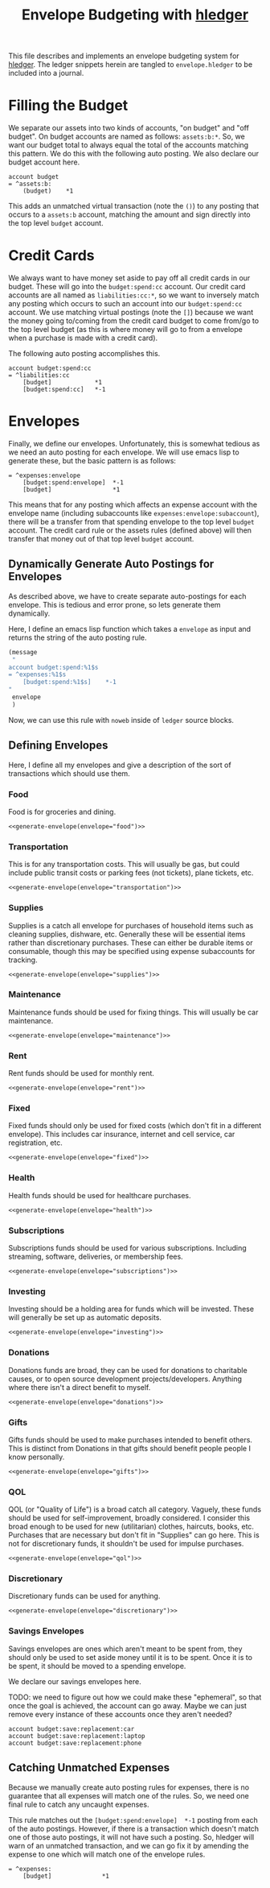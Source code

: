 #+title: Envelope Budgeting with [[https://hledger.org/][hledger]]
#+PROPERTY: header-args :tangle "~/finance/envelope.hledger"

This file describes and implements an envelope budgeting system for [[https://hledger.org/][hledger]].
The ledger snippets herein are tangled to =envelope.hledger= to be included into a journal.

* Filling the Budget
We separate our assets into two kinds of accounts, "on budget" and "off budget". On budget accounts are named as follows: =assets:b:*=. So, we want our budget total to always equal the total of the accounts matching this pattern. We do this with the following auto posting. We also declare our budget account here.

#+begin_src ledger
account budget
= ^assets:b:
    (budget)    *1
#+end_src

This adds an unmatched virtual transaction (note the =()=) to any posting that occurs to a =assets:b= account, matching the amount and sign directly into the top level =budget= account.

* Credit Cards
We always want to have money set aside to pay off all credit cards in our budget. These will go into the =budget:spend:cc= account. Our credit card accounts are all named as =liabilities:cc:*=, so we want to inversely match any posting which occurs to such an account into our =budget:spend:cc= account. We use matching virtual postings (note the =[]=) because we want the money going to/coming from the credit card budget to come from/go to the top level budget (as this is where money will go to from a envelope when a purchase is made with a credit card).

The following auto posting accomplishes this.

#+begin_src ledger
account budget:spend:cc
= ^liabilities:cc
    [budget]            *1
    [budget:spend:cc]   *-1
#+end_src

* Envelopes
Finally, we define our envelopes. Unfortunately, this is somewhat tedious as we need an auto posting for each envelope. We will use emacs lisp to generate these, but the basic pattern is as follows:

#+begin_src ledger :tangle none
= ^expenses:envelope
    [budget:spend:envelope]  *-1
    [budget]                 *1
#+end_src

This means that for any posting which affects an expense account with the envelope name (including subaccounts like =expenses:envelope:subaccount=), there will be a transfer from that spending envelope to the top level =budget= account. The credit card rule or the assets rules (defined above) will then transfer that money out of that top level =budget= account.

** Dynamically Generate Auto Postings for Envelopes
As described above, we have to create separate auto-postings for each envelope. This is tedious and error prone, so lets generate them dynamically.

Here, I define an emacs lisp function which takes a =envelope= as input and returns the string of the auto posting rule.

#+name: generate-envelope
#+begin_src emacs-lisp :var envelope="default" :tangle none
(message
 "
account budget:spend:%1$s
= ^expenses:%1$s
    [budget:spend:%1$s]    *-1
"
 envelope
 )
#+end_src

Now, we can use this rule with =noweb= inside of =ledger= source blocks.

** Defining Envelopes
Here, I define all my envelopes and give a description of the sort of transactions which should use them.

*** Food
Food is for groceries and dining.

#+begin_src ledger :noweb yes
<<generate-envelope(envelope="food")>>
#+end_src

*** Transportation
This is for any transportation costs. This will usually be gas, but could include public transit costs or parking fees (not tickets), plane tickets, etc.

#+begin_src ledger :noweb yes
<<generate-envelope(envelope="transportation")>>
#+end_src

*** Supplies
Supplies is a catch all envelope for purchases of household items such as cleaning supplies, dishware, etc. Generally these will be essential items rather than discretionary purchases. These can either be durable items or consumable, though this may be specified using expense subaccounts for tracking.

#+begin_src ledger :noweb yes
<<generate-envelope(envelope="supplies")>>
#+end_src

*** Maintenance
Maintenance funds should be used for fixing things. This will usually be car maintenance.

#+begin_src ledger :noweb yes
<<generate-envelope(envelope="maintenance")>>
#+end_src

*** Rent
Rent funds should be used for monthly rent.

#+begin_src ledger :noweb yes
<<generate-envelope(envelope="rent")>>
#+end_src

*** Fixed
Fixed funds should only be used for fixed costs (which don't fit in a different envelope). This includes car insurance, internet and cell service, car registration, etc.

#+begin_src ledger :noweb yes
<<generate-envelope(envelope="fixed")>>
#+end_src

*** Health
Health funds should be used for healthcare purchases.

#+begin_src ledger :noweb yes
<<generate-envelope(envelope="health")>>
#+end_src

*** Subscriptions
Subscriptions funds should be used for various subscriptions. Including streaming, software, deliveries, or membership fees.

#+begin_src ledger :noweb yes
<<generate-envelope(envelope="subscriptions")>>
#+end_src

*** Investing
Investing should be a holding area for funds which will be invested. These will generally be set up as automatic deposits.

#+begin_src ledger :noweb yes
<<generate-envelope(envelope="investing")>>
#+end_src

*** Donations
Donations funds are broad, they can be used for donations to charitable causes, or to open source development projects/developers. Anything where there isn't a direct benefit to myself.

#+begin_src ledger :noweb yes
<<generate-envelope(envelope="donations")>>
#+end_src

*** Gifts
Gifts funds should be used to make purchases intended to benefit others. This is distinct from Donations in that gifts should benefit people people I know personally.

#+begin_src ledger :noweb yes
<<generate-envelope(envelope="gifts")>>
#+end_src

*** QOL
QOL (or "Quality of Life") is a broad catch all category. Vaguely, these funds should be used for self-improvement, broadly considered. I consider this broad enough to be used for new (utilitarian) clothes, haircuts, books, etc. Purchases that are necessary but don't fit in "Supplies" can go here. This is not for discretionary funds, it shouldn't be used for impulse purchases.

#+begin_src ledger :noweb yes
<<generate-envelope(envelope="qol")>>
#+end_src

*** Discretionary
Discretionary funds can be used for anything.

#+begin_src ledger :noweb yes
<<generate-envelope(envelope="discretionary")>>
#+end_src

*** Savings Envelopes
Savings envelopes are ones which aren't meant to be spent from, they should only be used to set aside money until it is to be spent. Once it is to be spent, it should be moved to a spending envelope.

We declare our savings envelopes here.

TODO: we need to figure out how we could make these "ephemeral", so that once the goal is achieved, the account can go away. Maybe we can just remove every instance of these accounts once they aren't needed?

#+begin_src ledger
account budget:save:replacement:car
account budget:save:replacement:laptop
account budget:save:replacement:phone
#+end_src

** Catching Unmatched Expenses
Because we manually create auto posting rules for expenses, there is no guarantee that all expenses will match one of the rules. So, we need one final rule to catch any uncaught expenses.

This rule matches out the =[budget:spend:envelope]  *-1= posting from each of the auto postings. However, if there is a transaction which doesn't match one of those auto postings, it will not have such a posting. So, hledger will warn of an unmatched transaction, and we can go fix it by amending the expense to one which will match one of the envelope rules.

#+begin_src ledger
= ^expenses:
    [budget]              *1
#+end_src
